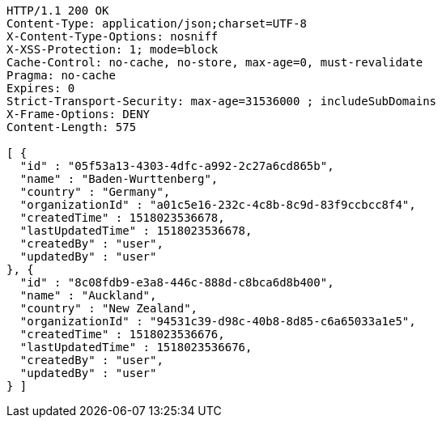[source,http,options="nowrap"]
----
HTTP/1.1 200 OK
Content-Type: application/json;charset=UTF-8
X-Content-Type-Options: nosniff
X-XSS-Protection: 1; mode=block
Cache-Control: no-cache, no-store, max-age=0, must-revalidate
Pragma: no-cache
Expires: 0
Strict-Transport-Security: max-age=31536000 ; includeSubDomains
X-Frame-Options: DENY
Content-Length: 575

[ {
  "id" : "05f53a13-4303-4dfc-a992-2c27a6cd865b",
  "name" : "Baden-Wurttenberg",
  "country" : "Germany",
  "organizationId" : "a01c5e16-232c-4c8b-8c9d-83f9ccbcc8f4",
  "createdTime" : 1518023536678,
  "lastUpdatedTime" : 1518023536678,
  "createdBy" : "user",
  "updatedBy" : "user"
}, {
  "id" : "8c08fdb9-e3a8-446c-888d-c8bca6d8b400",
  "name" : "Auckland",
  "country" : "New Zealand",
  "organizationId" : "94531c39-d98c-40b8-8d85-c6a65033a1e5",
  "createdTime" : 1518023536676,
  "lastUpdatedTime" : 1518023536676,
  "createdBy" : "user",
  "updatedBy" : "user"
} ]
----